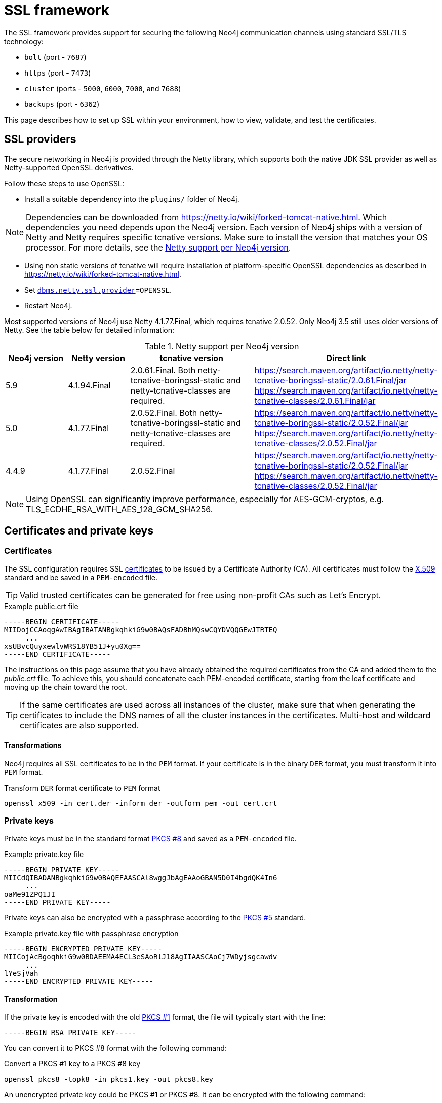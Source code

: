 :description: How to set up SSL within your environment, how to view, validate, and test the certificates.
[[ssl-framework]]
= SSL framework
:description: Describes how to set up SSL within your environment, how to view, validate, and test the certificates.

The SSL framework provides support for securing the following Neo4j communication channels using standard SSL/TLS technology:

* `bolt` (port - `7687`)
* `https` (port - `7473`)
* `cluster` (ports - `5000`, `6000`, `7000`, and `7688`)
* `backups` (port - `6362`)

This page describes how to set up SSL within your environment, how to view, validate, and test the certificates.

[[ssl-providers]]
== SSL providers

The secure networking in Neo4j is provided through the Netty library, which supports both the native JDK SSL provider as well as Netty-supported OpenSSL derivatives.

Follow these steps to use OpenSSL:

- Install a suitable dependency into the `plugins/` folder of Neo4j.

[NOTE]
====
Dependencies can be downloaded from https://netty.io/wiki/forked-tomcat-native.html.
Which dependencies you need depends upon the Neo4j version.
Each version of Neo4j ships with a version of Netty and Netty requires specific tcnative versions.
Make sure to install the version that matches your OS processor.
For more details, see the <<table, Netty support per Neo4j version>>.
====

- Using non static versions of tcnative will require installation of platform-specific OpenSSL dependencies as described in https://netty.io/wiki/forked-tomcat-native.html.
- Set `xref:configuration/configuration-settings.adoc#config_dbms.netty.ssl.provider[dbms.netty.ssl.provider]=OPENSSL`.
- Restart Neo4j.

Most supported versions of Neo4j use Netty 4.1.77.Final, which requires tcnative 2.0.52.
Only Neo4j 3.5 still uses older versions of Netty.
See the table below for detailed information:

[[table]]
.Netty support per Neo4j version
[options="header", cols="1,1,2,3"]
|===
| Neo4j version
| Netty version
| tcnative version
| Direct link

| 5.9
| 4.1.94.Final
| 2.0.61.Final. Both netty-tcnative-boringssl-static and netty-tcnative-classes are required.
| https://search.maven.org/artifact/io.netty/netty-tcnative-boringssl-static/2.0.61.Final/jar
https://search.maven.org/artifact/io.netty/netty-tcnative-classes/2.0.61.Final/jar

| 5.0
| 4.1.77.Final
| 2.0.52.Final. Both netty-tcnative-boringssl-static and netty-tcnative-classes are required.
| https://search.maven.org/artifact/io.netty/netty-tcnative-boringssl-static/2.0.52.Final/jar
https://search.maven.org/artifact/io.netty/netty-tcnative-classes/2.0.52.Final/jar

| 4.4.9
| 4.1.77.Final
| 2.0.52.Final
| https://search.maven.org/artifact/io.netty/netty-tcnative-boringssl-static/2.0.52.Final/jar
https://search.maven.org/artifact/io.netty/netty-tcnative-classes/2.0.52.Final/jar
|===


[NOTE]
====
Using OpenSSL can significantly improve performance, especially for AES-GCM-cryptos, e.g. TLS_ECDHE_RSA_WITH_AES_128_GCM_SHA256.
====

[[ssl-certificates]]
== Certificates and private keys

=== Certificates
The SSL configuration requires SSL xref:security/ssl-framework.adoc#term-ssl-certificate[certificates] to be issued by a Certificate Authority (CA).
All certificates must follow the xref:security/ssl-framework.adoc#term-ssl-x509[X.509] standard and be saved in a `PEM-encoded` file.

[TIP]
====
Valid trusted certificates can be generated for free using non-profit CAs such as Let's Encrypt.
====

.Example public.crt file
[source, text]
----
-----BEGIN CERTIFICATE-----
MIIDojCCAoqgAwIBAgIBATANBgkqhkiG9w0BAQsFADBhMQswCQYDVQQGEwJTRTEQ
     ...
xsUBvcQuyxewlvWRS18YB51J+yu0Xg==
-----END CERTIFICATE-----
----

The instructions on this page assume that you have already obtained the required certificates from the CA and added them to the _public.crt_ file.
To achieve this, you should concatenate each PEM-encoded certificate, starting from the leaf certificate and moving up the chain toward the root.

[TIP]
====
If the same certificates are used across all instances of the cluster, make sure that when generating the certificates to include the DNS names of all the cluster instances in the certificates.
Multi-host and wildcard certificates are also supported.
====

==== Transformations

Neo4j requires all SSL certificates to be in the `PEM` format.
If your certificate is in the binary `DER` format, you must transform it into `PEM` format.

.Transform `DER` format certificate to `PEM` format
[source, shell]
----
openssl x509 -in cert.der -inform der -outform pem -out cert.crt
----


=== Private keys
Private keys must be in the standard format xref:security/ssl-framework.adoc#term-ssl-pkcs8[PKCS #8] and saved as a `PEM-encoded` file.

.Example private.key file
[source, text]
----
-----BEGIN PRIVATE KEY-----
MIICdQIBADANBgkqhkiG9w0BAQEFAASCAl8wggJbAgEAAoGBAN5D0I4bgdQK4In6
     ...
oaMe91ZPQ1JI
-----END PRIVATE KEY-----
----

Private keys can also be encrypted with a passphrase according to the xref:security/ssl-framework.adoc#term-ssl-pkcs5[PKCS #5] standard.

.Example private.key file with passphrase encryption
[source, text]
----
-----BEGIN ENCRYPTED PRIVATE KEY-----
MIICojAcBgoqhkiG9w0BDAEEMA4ECL3eSAoRlJ18AgIIAASCAoCj7WDyjsgcawdv
     ...
lYeSjVah
-----END ENCRYPTED PRIVATE KEY-----
----

==== Transformation

If the private key is encoded with the old xref:security/ssl-framework.adoc#term-ssl-pkcs1[PKCS #1] format, the file will typically start with the line:

[source, text]
----
-----BEGIN RSA PRIVATE KEY-----
----

You can convert it to PKCS #8 format with the following command:

.Convert a PKCS #1 key to a PKCS #8 key
[source, shell]
----
openssl pkcs8 -topk8 -in pkcs1.key -out pkcs8.key
----

An unencrypted private key could be PKCS #1 or PKCS #8.
It can be encrypted with the following command:

.Convert an unencrypted key to an encrypted PKCS #8 key using 256bit AES in cipher-block-chaining (CBC) mode
[source, shell]
----
openssl pkcs8 -topk8 -v2 aes-256-cbc -v2prf hmacWithSHA512 -in pkcs1or8.key -out pkcs8.encrypted.key
----

.Supported encryption arguments to openssl are:
* `-v2 aes-128-cbc -v2prf hmacWithSHA1`
* `-v2 aes-128-cbc -v2prf hmacWithSHA224`
* `-v2 aes-128-cbc -v2prf hmacWithSHA256`
* `-v2 aes-128-cbc -v2prf hmacWithSHA384`
* `-v2 aes-128-cbc -v2prf hmacWithSHA512`
* `-v2 aes-256-cbc -v2prf hmacWithSHA224`
* `-v2 aes-256-cbc -v2prf hmacWithSHA256`
* `-v2 aes-256-cbc -v2prf hmacWithSHA384`
* `-v2 aes-256-cbc -v2prf hmacWithSHA512`

[NOTE]
====
Versions before Neo4j 5.0 allow keys to be stored with the old PKCS #1 standard.
You can identify them by the line `-----BEGIN RSA PRIVATE KEY-----` at the beginning of the file.
While Neo4j 5.0 can load and use those keys, they are considered deprecated and will be removed in a future version.
====


=== Validate the key and the certificate

If you need, you can validate the key file and the certificate as follows:

.Validate the key
[source, shell]
----
openssl rsa -in private.key -check
----

.Validate certificate in the PEM format
[source, shell]
----
openssl x509 -in public.crt –text –noout
----

[[ssl-connectors]]
== Connectors

Before enabling SSL support, you must ensure the following connector configurations to avoid errors:

* Set `server.https.enabled` to `true` when using HTTPS.
* Set `server.bolt.tls_level` to `REQUIRED` or `OPTIONAL` when using Bolt.

For more information on configuring connectors, see xref:configuration/connectors.adoc[Configure connectors].

[[ssl-configuration]]
== Configuration

The SSL policies are configured by assigning values to parameters of the following format:

`dbms.ssl.policy.<scope>.<setting-suffix>`

* `scope` is the name of the communication channel, such as `bolt`, `https`, `cluster`, and `backup`.
* `setting-suffix` can be any of the following:
+
[options="header"]
|===
| Setting suffix         | Description                                                                            | Default value
3+^.^| *Basic*
| `enabled`              | Setting this to `true` enables this policy.                                        | `false`
| `base_directory`       | The base directory under which <<term-ssl-cryptographic-objects, cryptographic objects>> are searched for by default.      | `certificates/<scope>`
| `private_key`          | The private key used for authenticating and securing this instance.                    | `private.key`
| `private_key_password` | The passphrase to decode the private key.
                           Only applicable for encrypted private keys.                                            |
| `public_certificate`   | A public certificate matching the private key signed by a CA.  | `public.crt`
| `trusted_dir`          | A directory populated with certificates of trusted parties.                            | `trusted/`
| `revoked_dir`          | A directory populated with certificate revocation lists (CRLs).                        | `revoked/`
3+^.^| *Advanced*
| `verify_hostname`      | Enabling this setting turns on client-side hostname verification.
                           After receiving the server's public certificate, the client compares the
                           address it uses against the certificate Common Name (CN) and Subject Alternative
                           Names (SAN) fields.
                           If the address does not match those fields, the client disconnects.            | `false`
| `ciphers`              | A comma-separated list of ciphers suites allowed during cipher negotiation.
                           Valid values depend on the current JRE and SSL provider.
                           For Ciphers supported by the Oracle JRE, see the link:https://docs.oracle.com/en/java/javase/17/docs/specs/security/standard-names.html#jsse-cipher-suite-names[Oracle official documentation].
| Java platform default allowed cipher suites.
| `tls_versions`         | A comma-separated list of allowed TLS versions.                                        | `TLSv1.2`
| `client_auth`          | Whether or not clients must be authenticated.
                           Setting this to `REQUIRE` enables mutual authentication for servers.
                           Other possible values are `NONE` and `OPTIONAL`.           | `OPTIONAL` for `bolt` and `https`; +
                            `REQUIRE` for `cluster` and `backup`.
| `trust_all`            | Setting this to `true` results in all clients and servers to be trusted and the content of the `trusted_dir` directory to be ignored.
                           Use this only as a mean of debugging, since it does not offer security.
| `false`
|===

[NOTE]
====
For security reasons, Neo4j does not automatically create any of these directories.
Therefore, the creation of an SSL policy requires the appropriate file system structure to be set up manually.
Note that the existence of the directories, the certificate file, and the private key are mandatory.
Ensure that only the Neo4j user can read the private key.
====

Each policy needs to be explicitly enabled by setting:

`dbms.ssl.policy.<scope>.enabled=true`

[[ssl-bolt-config]]
=== Configure SSL over Bolt

Bolt protocol is based on the link:https://neo4j.com/docs/bolt/current/packstream/[PackStream serialization] and supports the Cypher type system, protocol versioning, authentication, and TLS via certificates.
For Neo4j clusters, Bolt provides smart client routing with load balancing and failover.
When server side routing is enabled, an additional Bolt port is open on `7688`.
It can be used only within the cluster and with all the same settings as the external Bolt port.

Bolt connector is used by Cypher Shell, Neo4j Browser, and by the officially supported language drivers.
Bolt connector is enabled by default but its encryption is disabled.
To enable the encryption over Bolt, create the folder structure and place the key file and the certificates under those.
Then, you need to configure the SSL Bolt policies in the _neo4j.conf_ file.

. Enable the Bolt connector to enable SSL over Bolt:
+
[source, properties]
----
server.bolt.enabled=true (default is true)
----

. Set up the _bolt_ folder under _certificates_.
.. Create a directory _bolt_ under _<neo4j-home>/certificates_ folder:
+
[source, shell]
----
mkdir certificates/bolt
----

.. Create a directory _trusted_ and _revoked_ under _<neo4j-home>/certificates/bolt_ folder:
+
[source, shell]
----
mkdir certificates/bolt/trusted
mkdir certificates/bolt/revoked
----

. Place the certificates _private.key_ and the _public.crt_ files under _<neo4j-home>/certificates/bolt_ folder:
+
[source, shell]
----
cp /path/to/certs/private.key certificates/bolt
cp /path/to/certs/public.crt certificates/bolt
----
. Place the _public.crt_ file under the _<neo4j-home>/certificates/bolt/trusted_ folder.
+
[source, shell]
----
cp /path/to/certs/public.crt certificates/bolt/trusted
----
. (Optional) If a particular certificate is revoked, then place it under _<neo4j-home>/certificates/bolt/revoked_ folder.
+
[source, shell]
----
cp /path/to/certs/public.crt certificates/bolt/revoked
----
+
The folder structure should look like this with the right file permissions and the groups and ownerships:
+
[options="header", cols="3,1,4*m"]
|===
| Path
| Directory/File
| Owner
| Group
| Permission
| Unix/Linux View

| /data/neo4j/certificates/bolt
| Directory
| neo4j
| neo4j
| 0755
| drwxr-xr-x

| /data/neo4j/certificates/bolt/public.crt
| File
| neo4j
| neo4j
| 0644
| -rw-r--r--

| /data/neo4j/certificates/bolt/private.key
| File
| neo4j
| neo4j
| 0400
| -r--------

| /data/neo4j/certificates/bolt/trusted
| Directory
| neo4j
| neo4j
| 0755
| drwxr-xr-x

| /data/neo4j/certificates/bolt/trusted/public.crt
| File
| neo4j
| neo4j
| 0644
| -rw-r--r--

| /data/neo4j/certificates/bolt/revoked
| Directory
| neo4j
| neo4j
| 0755
| drwxr-xr-x
|===
+
[TIP]
====
The owner/group should be configured to the user/group that will be running the `neo4j` service.
Default user/group is neo4j/neo4j.
====

. Set the Bolt SSL configuration in _neo4j.conf_.
.. Set the SSL Bolt policy to `true`:
+
[source, properties]
----
dbms.ssl.policy.bolt.enabled=true
----
.. Set the appropriate certificates path and the right key and cert files:
+
[source, properties]
----
dbms.ssl.policy.bolt.base_directory=certificates/bolt
dbms.ssl.policy.bolt.private_key=private.key
dbms.ssl.policy.bolt.public_certificate=public.crt
----
+
[TIP]
====
If the certificate is a different path outside of NEO4J_HOME, then set the absolute path for the certificates directory.
====

.. Set the Bolt client authentication to `NONE` to disable the mutual authentication:
+
[source, properties]
----
dbms.ssl.policy.bolt.client_auth=NONE
----

.. Set the Bolt TLS level to allow the connector to accept encrypted and/or unencrypted connections:
+
[source, properties]
----
server.bolt.tls_level=REQUIRED (default is DISABLED)
----
+
[TIP]
====
In Neo4j version 3.5, the default value is `OPTIONAL`.
In the Neo4j 4.x versions, the default value is `DISABLED`, where only unencrypted client connections are to be accepted by this connector, and all encrypted connections will be rejected.
Use `REQUIRED` when only encrypted client connections are to be accepted by this connector, and all unencrypted connections will be rejected.
Use `OPTIONAL` where either encrypted or unencrypted client connections are accepted by this connector.
====

. Test the SSL connection to the specified host and Bolt port and view the certificate:
+
[source, shell]
----
openssl s_client -connect my_domain.com:7687
----

[[ssl-bolt-connect]]
=== Connect with SSL over Bolt

Each of the `neo4j` and `bolt` URI schemes permit variants that contain extra encryption and trust information.
The `+s` variants enable encryption with a full certificate check.
The `+ssc` variants enable encryption with no certificate check.
This latter variant is designed specifically for use with self-signed certificates.

[options="header", cols="1m,1,3"]
|===
| URI Scheme
| Routing
| Description

| neo4j
| Yes
| Unsecured

| neo4j+s
| Yes
| Secured with full certificate

| neo4j+ssc
| Yes
| Secured with self-signed certificate

| bolt
| No
| Unsecured

| bolt+s
| No
| Secured with full certificate

| bolt+ssc
| No
| Secured with self-signed certificate
|===

Once SSL is enabled over Bolt, you can connect to the Neo4j DBMS using `neo4j+s` or `bolt+s`:

Cypher Shell::
[source, shell]
----
cypher-shell -a neo4j+s://<Server DNS or IP>:<Bolt port>

or

cypher-shell -a bolt+s://<Server DNS or IP>:<Bolt port>
----

Neo4j Browser::
From the *Connect URL* dropdown menu, select the URI scheme you want to use (`neo4j+s` or `bolt+s`).
+
[NOTE]
====
URI schemes ending `+ssc` are not supported by Neo4j Browser since the browser’s OS handles certificate trust.
If it is necessary to connect to a Neo4j instance using a self-signed certificate from Neo4j Browser, first visit a web page that uses the self-signed certificate in order to prompt the browser to request that certificate trust be granted.
Once that trust has been granted, you can connect with URI schemes ending `+s`.
====

[[ssl-https-config]]
=== Configure SSL over HTTPS

HTTP(s) is used by the Neo4j Browser and the HTTP API.
HTTPS (secure HTTP) is set to encrypt network communications.
To enable the encryption over HTTPS, create the folder structure and place the key file and the certificates under those.
Then, you need to configure the SSL HTTPS policies in the _neo4j.conf_ file and disable the HTTP connector.

. Enable the HTTPS connector to enable SSL over HTTPS:
+
[source, properties]
----
server.https.enabled=true (default is false)
----

. Set up the _https_ folder under _certificates_.
.. Create a directory _https_ under _<neo4j-home>/certificates_ folder:
+
[source, shell]
----
mkdir certificates/https
----

.. Create a directory _trusted_ and _revoked_ under _<neo4j-home>/certificates/https_ folder:
+
[source, shell]
----
mkdir certificates/https/trusted
mkdir certificates/https/revoked
----

. Place the certificates _private.key_ and the _public.crt_ files under _<neo4j-home>/certificates/https_ folder:
+
[source, shell]
----
cp /path/to/certs/private.key certificates/https
cp /path/to/certs/public.crt certificates/https
----
. Place the _public.crt_ file under the _<neo4j-home>/certificates/https/trusted_ folder.
+
[source, shell]
----
cp /path/to/certs/public.crt certificates/https/trusted
----
. (Optional) If a particular certificate is revoked, then place it under _<neo4j-home>/certificates/https/revoked_ folder.
+
[source, shell]
----
cp /path/to/certs/public.crt certificates/https/revoked
----
+
The folder structure should look like this with the right file permissions and the groups and ownerships:
+
[options="header", cols="3,1,4*m"]
|===
| Path
| Directory/File
| Owner
| Group
| Permission
| Unix/Linux View

| /data/neo4j/certificates/https
| Directory
| neo4j
| neo4j
| 0755
| drwxr-xr-x

| /data/neo4j/certificates/https/public.crt
| File
| neo4j
| neo4j
| 0644
| -rw-r--r--

| /data/neo4j/certificates/https/private.key
| File
| neo4j
| neo4j
| 0400
| -r--------

| /data/neo4j/certificates/https/trusted
| Directory
| neo4j
| neo4j
| 0755
| drwxr-xr-x

| /data/neo4j/certificates/https/trusted/public.crt
| File
| neo4j
| neo4j
| 0644
| -rw-r--r--

| /data/neo4j/certificates/https/revoked
| Directory
| neo4j
| neo4j
| 0755
| drwxr-xr-x
|===
+
[TIP]
====
The owner/group should be configured to the user/group that will be running the `neo4j` service.
Default user/group is neo4j/neo4j.
====

. Set the HTTPS SSL configuration in _neo4j.conf_.
.. Set the SSL HTTPS policy to `true`:
+
[source, properties]
----
dbms.ssl.policy.https.enabled=true
----
.. Set the appropriate certificates path and the right key and cert files:
+
[source, properties]
----
dbms.ssl.policy.https.base_directory=certificates/https
dbms.ssl.policy.https.private_key=private.key
dbms.ssl.policy.https.public_certificate=public.crt
----
+
[TIP]
====
If the certificate is a different path outside of NEO4J_HOME, then set the absolute path for the certificates directory.
====

.. Set the HTTPS client authentication to `NONE` to disable the mutual authentication:
+
[source, properties]
----
dbms.ssl.policy.https.client_auth=NONE
----

.. Disable HTTP connector:
+
[source, properties]
----
server.http.enabled=false
----

. Test the SSL connection to the specified host and HTTPS port and view the certificate:
+
[source, shell]
----
openssl s_client -connect my_domain.com:7473
----


[[ssl-cluster-config]]
=== Configure SSL for intra-cluster communications

Intra-cluster encryption is the security solution for the cluster communication.
The Neo4j cluster communicates on 4 ports:

* 5000 - Discovery management
* 6000 - Transactions
* 7000 - Raft communications
* 7688 - Server side routing

To set up intra-cluster encryption, on each server create the folder structure and place the key file and the certificates under those.
Then, you need to configure the SSL cluster policies in the _neo4j.conf_ file and test that the intra-cluster communication is encrypted.

. Set up the _cluster_ folder under _certificates_.
.. Create a directory _cluster_ under_<neo4j-home>/certificates_ folder:
+
[source, shell]
----
mkdir certificates/cluster
----

.. Create a directory _trusted_ and _revoked_ under _<neo4j-home>/certificates/cluster_ folder:
+
[source, shell]
----
mkdir certificates/cluster/trusted
mkdir certificates/cluster/revoked
----

. Place the certificates _private.key_ and the _public.crt_ files under _<neo4j-home>/certificates/cluster_ folder:
+
[source, shell]
----
cp /path/to/certs/private.key certificates/cluster
cp /path/to/certs/public.crt certificates/cluster
----
. Place the _public.crt_ file under the _<neo4j-home>/certificates/cluster/trusted_ folder.
+
[source, shell]
----
cp /path/to/certs/public.crt certificates/cluster/trusted
----
+
[TIP]
====
If each server has a certificate of its own, signed by a CA, then each server's public certificate has to be put in the _trusted_ folder on each instance of the cluster.
Thus, the servers are able to establish trust relationships with each other.
====
. (Optional) If a particular certificate is revoked, then place it under _<neo4j-home>/certificates/cluster/revoked_ folder.
+
[source, shell]
----
cp /path/to/certs/public.crt certificates/cluster/revoked
----
+
The folder structure should look like this with the right file permissions and the groups and ownerships:
+
[options="header", cols="3,1,4*m"]
|===
| Path
| Directory/File
| Owner
| Group
| Permission
| Unix/Linux View

| /data/neo4j/certificates/cluster
| Directory
| neo4j
| neo4j
| 0755
| drwxr-xr-x

| /data/neo4j/certificates/cluster/public.crt
| File
| neo4j
| neo4j
| 0644
| -rw-r--r--

| /data/neo4j/certificates/cluster/private.key
| File
| neo4j
| neo4j
| 0400
| -r--------

| /data/neo4j/certificates/cluster/trusted
| Directory
| neo4j
| neo4j
| 0755
| drwxr-xr-x

| /data/neo4j/certificates/cluster/trusted/public.crt
| File
| neo4j
| neo4j
| 0644
| -rw-r--r--

| /data/neo4j/certificates/cluster/revoked
| Directory
| neo4j
| neo4j
| 0755
| drwxr-xr-x
|===
+
[TIP]
====
The owner/group should be configured to the user/group that will be running the `neo4j` service.
Default user/group is neo4j/neo4j.
====

. Set the cluster SSL configuration in _neo4j.conf_.
.. Set the cluster SSL policy to `true`:
+
[source, properties]
----
dbms.ssl.policy.cluster.enabled=true
----
.. Set the appropriate certificates path and the right key and cert files:
+
[source, properties]
----
dbms.ssl.policy.cluster.base_directory=certificates/cluster
dbms.ssl.policy.cluster.private_key=private.key
dbms.ssl.policy.cluster.public_certificate=public.crt
----
+
[TIP]
====
If the certificate is a different path outside of NEO4J_HOME, then set the absolute path for the certificates directory.
====

.. Set the cluster client authentication to `REQUIRE` to enable the mutual authentication, which means that both ends of a channel have to authenticate:
+
[source, properties]
----
dbms.ssl.policy.cluster.client_auth=REQUIRE
----
+
[NOTE]
====
The policy must be configured on every server with the same settings.
The actual xref:security/ssl-framework.adoc#term-ssl-cryptographic-objects[cryptographic objects] installed will be mostly different since they do not share the same private keys and corresponding certificates.
The trusted CA certificate will be shared however.
====

.. Verify that the intra-cluster communication is encrypted.
You may use an external tooling, such as Nmap (https://nmap.org/download.html):
+
[source, shell]
----
nmap --script ssl-enum-ciphers -p <port> <hostname>
----
+
[NOTE]
====
The hostname and port have to be adjusted according to your configuration.
This can prove that TLS is in fact enabled and that only the intended cipher suites are enabled.
All servers and all applicable ports should be tested.
If the intra-cluster encryption is enabled, the output should indicate the port is open and it is using TLS with the ciphers used.
====

[TIP]
====
For more details on securing the comunication between the cluster servers, see xref:clustering/setup/encryption.adoc[Intra-cluster encryption].
====

[[ssl-backup-config]]
=== Configure SSL for backup communication

In a single instance, by default the backup communication happens on port `6362`.
In a cluster topology, it is possible to take a backup from any server, and each server has two configurable ports capable of serving a backup.
These ports are configured by `dbms.backup.listen.address` (port `6362`) and `server.cluster.listen_address` (port `6000`) respectively.
If the intra-cluster encryption is enabled and the backup communication is using port `6000`, then your communication channels are already encrypted.
The following steps assumes that your backup is set up on a different port.

To set up SSL for backup communication, create the folder structure and place the key file and the certificates under those.
Then, you need to configure the SSL backup policies in the _neo4j.conf_ file.

. Set up the _backup_ folder under _certificates_.
.. Create a directory _backup_ under _<neo4j-home>/certificates_ folder:
+
[source, shell]
----
mkdir certificates/backup
----

.. Create a directory _trusted_ and _revoked_ under _<neo4j-home>/certificates/backup_ folder:
+
[source, shell]
----
mkdir certificates/backup/trusted
mkdir certificates/backup/revoked
----

. Place the certificates _private.key_ and the _public.crt_ files under _<neo4j-home>/certificates/backup_ folder:
+
[source, shell]
----
cp /path/to/certs/private.key certificates/backup
cp /path/to/certs/public.crt certificates/backup
----
. Place the _public.crt_ file under the _<neo4j-home>/certificates/backup/trusted_ folder.
+
[source, shell]
----
cp /path/to/certs/public.crt certificates/backup/trusted
----
. (Optional) If a particular certificate is revoked, then place it under _<neo4j-home>/certificates/backup/revoked_ folder.
+
[source, shell]
----
cp /path/to/certs/public.crt certificates/backup/revoked
----
+
The folder structure should look like this with the right file permissions and the groups and ownerships:
+
[options="header", cols="3,1,4*m"]
|===
| Path
| Directory/File
| Owner
| Group
| Permission
| Unix/Linux View

| /data/neo4j/certificates/backup
| Directory
| neo4j
| neo4j
| 0755
| drwxr-xr-x

| /data/neo4j/certificates/backup/public.crt
| File
| neo4j
| neo4j
| 0644
| -rw-r--r--

| /data/neo4j/certificates/backup/private.key
| File
| neo4j
| neo4j
| 0400
| -r--------

| /data/neo4j/certificates/backup/trusted
| Directory
| neo4j
| neo4j
| 0755
| drwxr-xr-x

| /data/neo4j/certificates/backup/trusted/public.crt
| File
| neo4j
| neo4j
| 0644
| -rw-r--r--

| /data/neo4j/certificates/backup/revoked
| Directory
| neo4j
| neo4j
| 0755
| drwxr-xr-x
|===
+
[TIP]
====
The owner/group should be configured to the user/group that will be running the `neo4j` service.
Default user/group is neo4j/neo4j.
====

. Set the backup SSL configuration in _neo4j.conf_.
.. Set the backup SSL policy to `true`:
+
[source, properties]
----
dbms.ssl.policy.backup.enabled=true
----
.. Set the appropriate certificates path and the right key and cert files:
+
[source, properties]
----
dbms.ssl.policy.backup.base_directory=certificates/backup
dbms.ssl.policy.backup.private_key=private.key
dbms.ssl.policy.backup.public_certificate=public.crt
----
+
[TIP]
====
If the certificate is a different path outside of NEO4J_HOME, then set the absolute path for the certificates directory.
====

.. Set the backup client authentication to `REQUIRE` to enable the mutual authentication, which means that both ends of a channel have to authenticate:
+
[source, properties]
----
dbms.ssl.policy.backup.client_auth=REQUIRE
----

[[ssl-other-configs]]
=== Other configurations for SSL

==== Using encrypted private key

To use an encrypted private key, configure the following settings.
The private key password must be clear text format without any quotes.

.Bolt
[source, properties]
----
dbms.ssl.policy.bolt.private_key_password=<clear text password>
----

.HTTPS
[source, properties]
----
dbms.ssl.policy.https.private_key_password=<password>
----

.Intra-cluster encryption
[source, properties]
----
dbms.ssl.policy.cluster.private_key_password=<password>
----

.Backup
[source, properties]
----
dbms.ssl.policy.backup.private_key_password=<password>
----

If hardcoding of clear text private key password is not feasible due to security constraints, it can be set up to use dynamic password pickup by following these steps:

. Create a file containing the `cleartext` password for the private key password and encrypt it with the certificate (assuming private key for cert has password set and certificate is in `pwd`):
+
[source]
----
echo "password123" > passwordfile

openssl aes-256-cbc -a -salt -in passwordfile -out password.enc -pass file:certificate.crt
----
+
[NOTE]
====
Delete the password file and set file permissions for `password.enc` to `400` (e.g. `chmod 400 password.enc`).
====

. Verify that encrypted password can be read from password.enc:
+
[source]
----
openssl aes-256-cbc -a -d -in password.enc -pass file:certificate.crt
----

. Set the neo4j.conf `dbms.ssl.policy.<type>.private_key_password` to be able to read out encrypted password.
To adjust paths to cert and encrypted password file, use full paths:
+
[source]
----
dbms.ssl.policy.bolt.private_key_password=$(openssl aes-256-cbc -a -d -in password.enc -pass file:certificate.crt)
----

[NOTE]
====
Using a dynamic command requires Neo4j to be started with the `--expand-commands` option.
For more information, see xref:configuration/command-expansion.adoc[Command expansion].
====

==== Using specific cipher

There are cases where Neo4j Enterprise requires the use of specific ciphers for encryptions.
One can set up a Neo4j configuration by specifying the list of cipher suites that will be allowed during cipher negotiation.
Valid values depend on the current JRE and SSL provider.
For Oracle JRE here is the list of supported ones - https://docs.oracle.com/en/java/javase/11/docs/specs/security/standard-names.html#jsse-cipher-suite-names.

.Bolt
[source, properties]
----
dbms.ssl.policy.bolt.ciphers=TLS_ECDHE_ECDSA_WITH_AES_256_GCM_SHA384,TLS_ECDHE_RSA_WITH_AES_256_GCM_SHA384,TLS_DHE_RSA_WITH_AES_256_GCM_SHA384
----

.HTTPS
[source, properties]
----
dbms.ssl.policy.https.ciphers=TLS_ECDHE_ECDSA_WITH_AES_256_GCM_SHA384,TLS_ECDHE_RSA_WITH_AES_256_GCM_SHA384,TLS_DHE_RSA_WITH_AES_256_GCM_SHA384
----

.Intra-cluster encryption
[source, properties]
----
dbms.ssl.policy.cluster.ciphers=TLS_ECDHE_ECDSA_WITH_AES_256_GCM_SHA384,TLS_ECDHE_RSA_WITH_AES_256_GCM_SHA384,TLS_DHE_RSA_WITH_AES_256_GCM_SHA384
----

.Backup
[source, properties]
----
dbms.ssl.policy.backup.ciphers=TLS_ECDHE_ECDSA_WITH_AES_256_GCM_SHA384,TLS_ECDHE_RSA_WITH_AES_256_GCM_SHA384,TLS_DHE_RSA_WITH_AES_256_GCM_SHA384
----

[[ssl-ocsp-config]]
=== Using OCSP stapling

From Neo4j 4.2, Neo4j supports OCSP stapling, which is implemented on the server side, and can be configured in the _neo4j.config_ file.
OCSP stapling is also available for Java Bolt driver and HTTP API.

On the server side in the _neo4j.conf_ file, configure the following settings:

. Set the SSL Bolt policy to `true`:
+
[source, properties]
----
dbms.ssl.policy.bolt.enabled=true
----
. Enable the OCSP stapling for Bolt:
+
[source, properties]
----
server.bolt.ocsp_stapling_enabled=true (default = false)
----

[[ssl-logging]]
== SSL logs

All information related to SSL can be found in the _debug.log_ file.
You can also enable additional debug logging for SSL by adding the following configuration to the _neo4j.conf_ file and restarting Neo4j.

[source, properties]
----
server.jvm.additional=-Djavax.net.debug=ssl:handshake
----

This will log additional information in the _neo4j.log_ file.
In some installations done using `rpm` based installs, _neo4j.log_ is not created.
To get the contents of this, since _neo4j.log_ just contains `STDOUT` content, look for the `neo4j` service log contents using `journalctl`:

[source]
----
neo4j@ubuntu:/var/log/neo4j$ journalctl -u neo4j -b > neo4j.log
neo4j@ubuntu:/var/log/neo4j$ vi neo4j.log
----

[WARNING]
====
Beware that the SSL debug option logs a new statement every time a client connects over SSL, which can make _neo4j.log_ grow large reasonably quickly.
To avoid that scenario, make sure this setting is only enabled for a short term duration.
====

[[ssl-terminology]]
== Terminology

The following terms are relevant to SSL support within Neo4j:

[.compact]
[[term-ssl-certificate-authority]]Certificate Authority (_CA_)::
A trusted entity that issues electronic documents that can verify the identity of a digital entity.
The term commonly refers to globally recognized CAs, but can also include internal CAs that are trusted inside of an organization.
The electronic documents are digital xref:security/ssl-framework.adoc#term-ssl-certificate[certificates].
They are an essential part of secure communication, and play an important part in the xref:security/ssl-framework.adoc#term-ssl-pki[Public Key Infrastructure].

[[term-ssl-certificate-revocation-list]]Certificate Revocation List (_CRL_)::
In the event of a certificate being compromised, that certificate can be revoked.
This is done by means of a list (located in one or several files) spelling out which certificates are revoked.
The CRL is always issued by the xref:security/ssl-framework.adoc#term-ssl-certificate-authority[CA] which issues the corresponding certificates.

[[term-ssl-cipher]]cipher::
An algorithm for performing encryption or decryption.
In the most general implementation of encrypted communications, Neo4j makes implicit use of ciphers that are included as part of the Java platform.
The configuration of the SSL framework also allows for the explicit declaration of allowed ciphers.

[[term-ssl-channel]]communication channel::
A means for communicating with the Neo4j database.
Available channels are:
* Bolt client traffic
* HTTPS client traffic
* intra-cluster communication
* backup traffic

[[term-ssl-cryptographic-objects]]cryptographic objects::
A term denoting the artifacts xref:security/ssl-framework.adoc#term-ssl-private-key[private keys], xref:security/ssl-framework.adoc#term-ssl-certificate[certificates] and xref:security/ssl-framework.adoc#term-ssl-certificate-revocation-list[CRLs].

[[term-ssl-configuration-parameters]]configuration parameters::
These are the parameters defined for a certain xref:security/ssl-framework.adoc#term-ssl-policy[ssl policy] in _neo4j.conf_.

[[term-ssl-certificate]]certificate::
SSL certificates are issued by a trusted xref:security/ssl-framework.adoc#term-ssl-certificate-authority[certificate authority (_CA_)].
The public key can be obtained and used by anyone to encrypt messages intended for a particular recipient.
The certificate is commonly stored in a file named _<file name>.crt_.
This is also referred to as the xref:security/ssl-framework.adoc#term-ssl-public-key[public key].

[[term-ssl-san]]SAN::
SAN is an acronym for _Subject Alternative Names_.
It is an extension to certificates that one can include optionally.
When presented with a certificate that includes SAN entries, it is recommended that the address of the host is checked against this field.
Verifying that the hostname matches the certificate SAN helps prevent attacks where a rogue machine has access to a valid key pair.

[[term-ssl]]SSL::
SSL is an acronym for _Secure Sockets Layer_, and is the predecessor of xref:security/ssl-framework.adoc#term-ssl-tls-protocol[TLS].
It is common to refer to SSL/TLS as just SSL.
However, the modern and secure version is TLS, which is also the default in Neo4j.

[[term-ssl-policy]]SSL policy::
An SSL policy in Neo4j consists of a xref:security/ssl-framework.adoc#term-ssl-certificate[a digital certificate] and a set of configuration parameters defined in _neo4j.conf_.

[[term-ssl-pkcs1]]PKCS #1::
PKCS #1 is the first family of standards called Public-Key Cryptography Standards (PKCS).
It provides the basic definitions and recommendations for implementing the RSA algorithm for public-key cryptography.
It defines the mathematical properties of public and private keys, primitive operations for encryption and signatures, secure cryptographic schemes, and related ASN.1 syntax representations.

[[term-ssl-pkcs5]]PKCS #5::
PKCS #5 contains recommendations for implementating password-based cryptography, covering key derivation functions, encryption schemes, message authentication schemes, and _ASN.1_ syntax, identifying the techniques.

[[term-ssl-pkcs8]]PKCS #8::
PKCS #8 is a standard syntax for storing private key information.
The PKCS #8 private key may be encrypted with a passphrase using the PKCS #5 standards, which support multiple ciphers.
The main difference from xref:security/ssl-framework.adoc#term-ssl-pkcs1[PKCS #1] is that it allows more algorithms than RSA and supports stronger encryption of the private key.

[[term-ssl-private-key]]private key::
The private key ensures that encrypted messages can be deciphered only by the intended recipient.
The private key is commonly stored in a file named _<file name>.key_.
It is important to protect the private key to ensure the integrity of encrypted communication.

[[term-ssl-pki]]Public Key Infrastructure (_PKI_)::
A set of roles, policies, and procedures needed to create, manage, distribute, use, store, and revoke xref:security/ssl-framework.adoc#term-ssl-certificate[digital certificates] and manage xref:security/ssl-framework.adoc#term-ssl-public-key[public-key] encryption.

[[term-ssl-public-key]]public key::
The public key can be obtained and used by anyone to encrypt messages intended for a particular recipient.
This is also referred to as the xref:security/ssl-framework.adoc#term-ssl-certificate[certificate].

[[term-ssl-tls-protocol]]TLS protocol::
The cryptographic protocol that provides communications security over a computer network.
The Transport Layer Security (TLS) protocol and its predecessor, the Secure Sockets Layer (SSL) protocol, are both frequently referred to as "SSL".

[[term-ssl-TLS-version]]TLS version::
A version of the TLS protocol.

[[term-ssl-x509]]X.509::
X.509 is an International Telecommunication Union (ITU) standard defining the format of xref:security/ssl-framework.adoc#term-ssl-public-key[public key] certificates.
